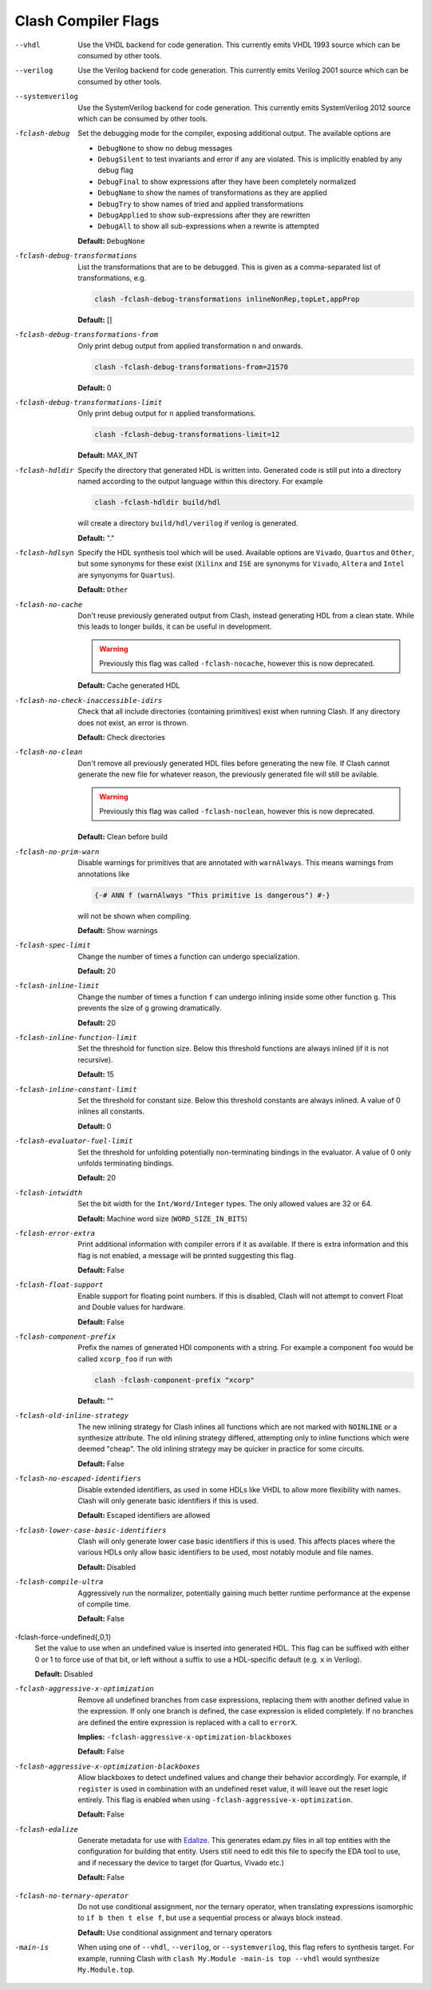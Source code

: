 .. _flags:

Clash Compiler Flags
====================

--vhdl
  Use the VHDL backend for code generation. This currently emits VHDL 1993
  source which can be consumed by other tools.

--verilog
  Use the Verilog backend for code generation. This currently emits
  Verilog 2001 source which can be consumed by other tools.

--systemverilog
  Use the SystemVerilog backend for code generation. This currently emits
  SystemVerilog 2012 source which can be consumed by other tools.

-fclash-debug
  Set the debugging mode for the compiler, exposing additional output. The
  available options are

  - ``DebugNone`` to show no debug messages
  - ``DebugSilent`` to test invariants and error if any are violated.
    This is implicitly enabled by any debug flag

  - ``DebugFinal`` to show expressions after they have been completely
    normalized

  - ``DebugName`` to show the names of transformations as they are applied
  - ``DebugTry`` to show names of tried and applied transformations
  - ``DebugApplied`` to show sub-expressions after they are rewritten
  - ``DebugAll`` to show all sub-expressions when a rewrite is attempted

  **Default:** ``DebugNone``

-fclash-debug-transformations
  List the transformations that are to be debugged. This is given as a
  comma-separated list of transformations, e.g.

  .. code-block:: bash

    clash -fclash-debug-transformations inlineNonRep,topLet,appProp

  **Default:** []

-fclash-debug-transformations-from
  Only print debug output from applied transformation ``n`` and onwards.

  .. code-block:: bash

    clash -fclash-debug-transformations-from=21570

  **Default:** 0

-fclash-debug-transformations-limit
  Only print debug output for ``n`` applied transformations.

  .. code-block:: bash

    clash -fclash-debug-transformations-limit=12

  **Default:** MAX_INT

-fclash-hdldir
  Specify the directory that generated HDL is written into. Generated code
  is still put into a directory named according to the output language within
  this directory. For example

  .. code-block:: bash

    clash -fclash-hdldir build/hdl

  will create a directory ``build/hdl/verilog`` if verilog is generated.

  **Default:** "."

-fclash-hdlsyn
  Specify the HDL synthesis tool which will be used. Available options are
  ``Vivado``, ``Quartus`` and ``Other``, but some synonyms for these exist
  (``Xilinx`` and ``ISE`` are synonyms for ``Vivado``, ``Altera`` and
  ``Intel`` are synyonyms for ``Quartus``).

  **Default:** ``Other``

-fclash-no-cache
  Don't reuse previously generated output from Clash, instead generating HDL
  from a clean state. While this leads to longer builds, it can be useful in
  development.

  .. warning:: Previously this flag was called ``-fclash-nocache``, however
    this is now deprecated.

  **Default:** Cache generated HDL

-fclash-no-check-inaccessible-idirs
  Check that all include directories (containing primitives) exist when running
  Clash. If any directory does not exist, an error is thrown.

  **Default:** Check directories

-fclash-no-clean
  Don't remove all previously generated HDL files before generating the new
  file. If Clash cannot generate the new file for whatever reason, the
  previously generated file will still be avilable.

  .. warning:: Previously this flag was called ``-fclash-noclean``, however
    this is now deprecated.

 **Default:** Clean before build

-fclash-no-prim-warn
  Disable warnings for primitives that are annotated with ``warnAlways``. This
  means warnings from annotations like

  .. code-block:: haskell

    {-# ANN f (warnAlways "This primitive is dangerous") #-}

  will not be shown when compiling.

  **Default:** Show warnings

-fclash-spec-limit
  Change the number of times a function can undergo specialization.

  **Default:** 20

-fclash-inline-limit
  Change the number of times a function ``f`` can undergo inlining inside some
  other function ``g``. This prevents the size of ``g`` growing dramatically.

  **Default:** 20

-fclash-inline-function-limit
  Set the threshold for function size. Below this threshold functions are
  always inlined (if it is not recursive).

  **Default:** 15

-fclash-inline-constant-limit
  Set the threshold for constant size. Below this threshold constants are
  always inlined. A value of 0 inlines all constants.

  **Default:** 0

-fclash-evaluator-fuel-limit
  Set the threshold for unfolding potentially non-terminating bindings in the
  evaluator. A value of 0 only unfolds terminating bindings.

  **Default:** 20

-fclash-intwidth
  Set the bit width for the ``Int/Word/Integer`` types. The only allowed values
  are 32 or 64.

  **Default:** Machine word size (``WORD_SIZE_IN_BITS``)

-fclash-error-extra
  Print additional information with compiler errors if it as available. If
  there is extra information and this flag is not enabled, a message will be
  printed suggesting this flag.

  **Default:** False

-fclash-float-support
  Enable support for floating point numbers. If this is disabled, Clash will
  not attempt to convert Float and Double values for hardware.

  **Default:** False

-fclash-component-prefix
  Prefix the names of generated HDl components with a string. For example a
  component ``foo`` would be called ``xcorp_foo`` if run with

  .. code-block:: bash

    clash -fclash-component-prefix "xcorp"

  **Default:** ""

-fclash-old-inline-strategy
  The new inlining strategy for Clash inlines all functions which are not
  marked with ``NOINLINE`` or a synthesize attribute. The old inlining strategy
  differed, attempting only to inline functions which were deemed "cheap".
  The old inlining strategy may be quicker in practice for some circuits.

  **Default:** False

-fclash-no-escaped-identifiers
  Disable extended identifiers, as used in some HDLs like VHDL to allow more
  flexibility with names. Clash will only generate basic identifiers if this
  is used.

  **Default:** Escaped identifiers are allowed

-fclash-lower-case-basic-identifiers
  Clash will only generate lower case basic identifiers if this is used. This
  affects places where the various HDLs only allow basic identifiers to be used,
  most notably module and file names.

  **Default:** Disabled

-fclash-compile-ultra
  Aggressively run the normalizer, potentially gaining much better runtime
  performance at the expense of compile time.

  **Default:** False

-fclash-force-undefined{,0,1}
  Set the value to use when an undefined value is inserted into generated HDL.
  This flag can be suffixed with either 0 or 1 to force use of that bit, or
  left without a suffix to use a HDL-specific default (e.g. ``x`` in Verilog).

  **Default:** Disabled

-fclash-aggressive-x-optimization
  Remove all undefined branches from case expressions, replacing them with
  another defined value in the expression. If only one branch is defined, the
  case expression is elided completely. If no branches are defined the entire
  expression is replaced with a call to ``errorX``.

  **Implies:** ``-fclash-aggressive-x-optimization-blackboxes``

  **Default:** False

-fclash-aggressive-x-optimization-blackboxes
  Allow blackboxes to detect undefined values and change their behavior
  accordingly. For example, if ``register`` is used in combination with an
  undefined reset value, it will leave out the reset logic entirely. This
  flag is enabled when using ``-fclash-aggressive-x-optimization``.

  **Default:** False

-fclash-edalize
  Generate metadata for use with Edalize_. This generates edam.py files in
  all top entities with the configuration for building that entity. Users still
  need to edit this file to specify the EDA tool to use, and if necessary the
  device to target (for Quartus, Vivado etc.)

  **Default:** False

.. _`Edalize`: https://github.com/olofk/edalize

-fclash-no-ternary-operator
  Do not use conditional assignment, nor the ternary operator, when translating
  expressions isomorphic to ``if b then t else f``, but use a sequential process
  or always block instead.

  **Default:** Use conditional assignment and ternary operators

-main-is
  When using one of ``--vhdl``, ``--verilog``, or ``--systemverilog``, this
  flag refers to synthesis target. For example, running Clash with
  ``clash My.Module -main-is top --vhdl`` would synthesize ``My.Module.top``.
